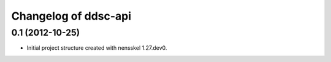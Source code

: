 Changelog of ddsc-api
===================================================


0.1 (2012-10-25)
----------------

- Initial project structure created with nensskel 1.27.dev0.
